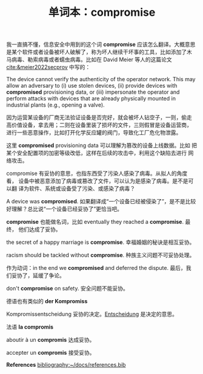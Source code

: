 #+LAYOUT: post
#+TITLE: 单词本：compromise
#+TAGS: English
#+CATEGORIES: language

我一直搞不懂，信息安全中用到的这个词 *compromise* 应该怎么翻译。大概意思
是某个软件或者设备被坏人破解了，称为坏人继续干坏事的工具，比如添加了木
马病毒、勒索病毒或者蠕虫病毒。比如在 David Meier 等人的这篇论文
[[cite:&meier2022secprov]] 中写的：

The device cannot verify the authenticity of the operator
network. This may allow an adversary to (i) use stolen devices, (ii)
provide devices with *compromised* provisioning data, or (iii)
impersonate the operator and perform attacks with devices that are
already physically mounted in industrial plants (e.g., opening a
valve).

因为运营某设备的厂商无法验证设备是否完好，就会被坏人钻空子，一则，偷走
高价值设备，拿去用；二则在设备里装了损坏的文件，三则假冒是设备运营商，
进行一些恶意操作，比如打开化学反应罐的阀门，导致化工厂危化物泄露。

这里 *compromised* provisioning data 可以理解为篡改的设备上线数据。比如
把某个安全配置项的加密等级改低，这样在后续的攻击中，利用这个缺陷去进行
网络攻击。

compromise 有妥协的意思，也指东西受了污染人感染了病毒。从拟人的角度看，
设备中被恶意添加了病毒或篡改了文件，可以认为是感染了病毒。是不是可以翻
译为软件、系统或设备受了污染、或感染了病毒？

A device was *compromised*. 如果翻译成“一个设备已经被侵染了”，是不是比较
好理解？总比说“一个设备已经妥协了”更恰当吧。

*compromise* 也能做名词，比如 eventually they reached a *compromise*. 最终，
他们达成了妥协。

the secret of a happy marriage is *compromise*. 幸福婚姻的秘诀是相互妥协。

racism should be tackled without *compromise*. 种族主义问题不可妥协处理。

作为动词：in the end we *compromised* and deferred the dispute. 最后，我
们妥协了，延缓了争论。

don't *compromise* on safety. 安全问题不能妥协。

德语也有类似的 *der Kompromiss*

Kompromissentscheidung 妥协的决定。[[./2024-03-28-entscheidung][Entscheidung]] 是决定的意思。

法语 *la compromis*

aboutir à un *compromis* 达成妥协。

accepter un *compromis* 接受妥协。

*References*
[[bibliography:~/docs/references.bib]]

